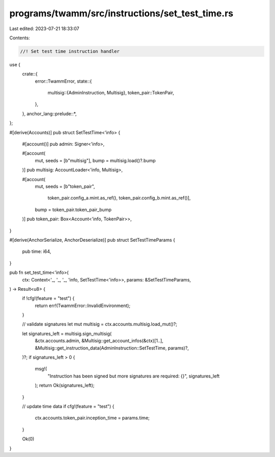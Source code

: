 programs/twamm/src/instructions/set_test_time.rs
================================================

Last edited: 2023-07-21 18:33:07

Contents:

.. code-block:: rs

    //! Set test time instruction handler

use {
    crate::{
        error::TwammError,
        state::{
            multisig::{AdminInstruction, Multisig},
            token_pair::TokenPair,
        },
    },
    anchor_lang::prelude::*,
};

#[derive(Accounts)]
pub struct SetTestTime<'info> {
    #[account()]
    pub admin: Signer<'info>,

    #[account(
        mut,
        seeds = [b"multisig"],
        bump = multisig.load()?.bump
    )]
    pub multisig: AccountLoader<'info, Multisig>,

    #[account(
        mut,
        seeds = [b"token_pair",
                 token_pair.config_a.mint.as_ref(),
                 token_pair.config_b.mint.as_ref()],
        bump = token_pair.token_pair_bump
    )]
    pub token_pair: Box<Account<'info, TokenPair>>,
}

#[derive(AnchorSerialize, AnchorDeserialize)]
pub struct SetTestTimeParams {
    pub time: i64,
}

pub fn set_test_time<'info>(
    ctx: Context<'_, '_, '_, 'info, SetTestTime<'info>>,
    params: &SetTestTimeParams,
) -> Result<u8> {
    if !cfg!(feature = "test") {
        return err!(TwammError::InvalidEnvironment);
    }

    // validate signatures
    let mut multisig = ctx.accounts.multisig.load_mut()?;

    let signatures_left = multisig.sign_multisig(
        &ctx.accounts.admin,
        &Multisig::get_account_infos(&ctx)[1..],
        &Multisig::get_instruction_data(AdminInstruction::SetTestTime, params)?,
    )?;
    if signatures_left > 0 {
        msg!(
            "Instruction has been signed but more signatures are required: {}",
            signatures_left
        );
        return Ok(signatures_left);
    }

    // update time data
    if cfg!(feature = "test") {
        ctx.accounts.token_pair.inception_time = params.time;
    }

    Ok(0)
}


